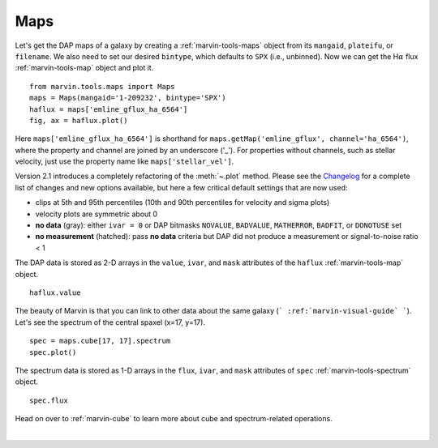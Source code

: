 .. _marvin-maps:

Maps
====

Let's get the DAP maps of a galaxy by creating a :ref:`marvin-tools-maps` object from its ``mangaid``, ``plateifu``, or ``filename``. We also need to set our desired ``bintype``, which defaults to ``SPX`` (i.e., unbinned). Now we can get the H\ :math:`\alpha` flux :ref:`marvin-tools-map` object and plot it.

::

    from marvin.tools.maps import Maps
    maps = Maps(mangaid='1-209232', bintype='SPX')
    haflux = maps['emline_gflux_ha_6564']
    fig, ax = haflux.plot()

.. image:: ../_static/haflux_8485-1901.png

Here ``maps['emline_gflux_ha_6564']`` is shorthand for ``maps.getMap('emline_gflux', channel='ha_6564')``, where the property and channel are joined by an underscore ('_'). For properties without channels, such as stellar velocity, just use the property name like ``maps['stellar_vel']``.

Version 2.1 introduces a completely refactoring of the :meth:`~.plot` method. Please see the `Changelog <https://github.com/sdss/marvin/blob/master/CHANGELOG.md>`_ for a complete list of changes and new options available, but here a few critical default settings that are now used:

* clips at 5th and 95th percentiles (10th and 90th percentiles for velocity and sigma plots)
* velocity plots are symmetric about 0
* **no data** (gray): either ``ivar = 0`` or DAP bitmasks ``NOVALUE``, ``BADVALUE``, ``MATHERROR``, ``BADFIT``, or ``DONOTUSE`` set
* **no measurement** (hatched): pass **no data** criteria but DAP did not produce a measurement or  signal-to-noise ratio < 1

The DAP data is stored as 2-D arrays in the ``value``, ``ivar``, and ``mask`` attributes of the ``haflux`` :ref:`marvin-tools-map` object.

::

    haflux.value


.. TODO fix ref to marvin-visual-guide

The beauty of Marvin is that you can link to other data about the same galaxy (``` :ref:`marvin-visual-guide` ```). Let's see the spectrum of the central spaxel (x=17, y=17).

::

    spec = maps.cube[17, 17].spectrum
    spec.plot()


.. image:: ../_static/spec_8485-1901_17-17.png


The spectrum data is stored as 1-D arrays in the ``flux``, ``ivar``, and ``mask`` attributes of ``spec`` :ref:`marvin-tools-spectrum` object.

::

    spec.flux

Head on over to :ref:`marvin-cube` to learn more about cube and spectrum-related operations.

|
